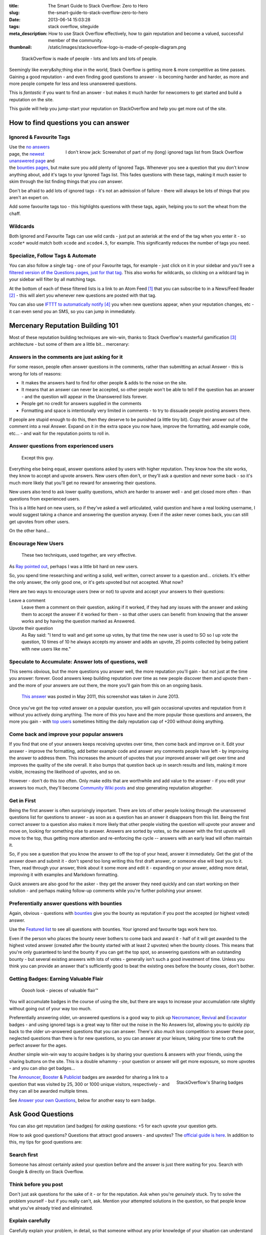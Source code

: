 :title: The Smart Guide to Stack Overflow: Zero to Hero
:slug: the-smart-guide-to-stack-overflow-zero-to-hero
:date: 2013-06-14 15:03:28
:tags: stack overflow, siteguide
:meta_description: How to use Stack Overflow effectively, how to gain reputation and become a valued, successful member of the community.
:thumbnail: /static/images/stackoverflow-logo-is-made-of-people-diagram.png

.. figure:: /static/images/stackoverflow-logo-is-made-of-people-diagram.png

	StackOverflow is made of people - lots and lots and lots of people.

Seemingly like every&shy;thing else in the world, Stack Overflow is getting more & more competitive as time passes. Gaining a good reputation - and even finding good questions to answer - is becoming harder and harder, as more and more people compete for less and less unanswered questions.

This is *fantastic* if you want to find an answer - but makes it much harder for newcomers to get started and build a reputation on the site.

This guide will help you jump-start your reputation on StackOverflow and help you get more out of the site.

How to find questions you can answer
======================================

Ignored & Favourite Tags
--------------------------

.. figure:: /static/images/stack-overflow-ignored-tags.png
	:align: right
	:alt: Screenshot of part of my (very long) ignored tags list from Stack Overflow

	I don't know jack: Screenshot of part of my (long) ignored tags list from Stack Overflow


Use the `no answers <http://stackoverflow.com/unanswered/tagged/?tab=noanswers>`_ page, the `newest unanswered page <http://stackoverflow.com/unanswered/tagged/?tab=newest>`_ and the `bounties pages <http://stackoverflow.com/questions?sort=featured>`_, but make sure you add plenty of Ignored Tags. Whenever you see a question that you don't know anything about, add it's tags to your Ignored Tags list. This fades questions with these tags, making it much easier to skim through the list finding things that you *can* answer.

Don't be afraid to add lots of ignored tags - it's not an admission of failure - there will always be lots of things that you aren't an expert on.

Add some favourite tags too - this highlights questions with these tags, again, helping you to sort the wheat from the chaff.

Wildcards
---------------

.. image:: /static/images/stack-overflow-ignored-tags-add-with-wildcard.png

Both Ignored and Favourite Tags can use wild cards - just put an asterisk at the end of the tag when you enter it - so ``xcode*`` would match both ``xcode`` and ``xcode4.5``, for example. This significantly reduces the number of tags you need.

Specialize, Follow Tags & Automate
-------------------------------------

You can also follow a single tag - one of your Favourite tags, for example - just click on it in your sidebar and you'll see a `filtered version of the Questions pages, just for that tag <http://stackoverflow.com/questions/tagged/mysql%2A>`_. This also works for wildcards, so clicking on a wildcard tag in your sidebar will filter by all matching tags.

.. image:: /static/images/stack-overflow-follow-tags-feed-with-wildcard.png

At the bottom of each of these filtered lists is a link to an Atom Feed [#atomfeed]_ that you can subscribe to in a News/Feed Reader [#feedreader]_ - this will alert you whenever new questions are posted with that tag.

You can also use `IFTTT to automatically notify <https://ifttt.com/recipes/search?q=stackoverflow>`_ [#ifttt]_ you when new questions appear, when your reputation changes, etc - it can even send you an SMS, so you can jump in immediately.


Mercenary Reputation Building 101
======================================

Most of these reputation building techniques are win-win, thanks to Stack Overflow's masterful gamification [#gamification]_ architecture - but some of them are a little bit... mercenary:

Answers in the comments are just asking for it
--------------------------------------------------

For some reason, people often answer questions in the comments, rather than submitting an actual Answer - this is wrong for lots of reasons:

- It makes the answers hard to find for other people & adds to the noise on the site.
- It means that an answer can never be accepted, so other people won't be able to tell if the question has an answer - and the question will appear in the Unanswered lists forever.
- People get no credit for answers supplied in the comments
- Formatting and space is intentionally very limited in comments - to try to dissuade people posting answers there.

If people are stupid enough to do this, then they deserve to be punished (a little tiny bit). Copy their answer out of the comment into a real Answer. Expand on it in the extra space you now have, improve the formatting, add example code, etc... - and wait for the reputation points to roll in.

Answer questions from experienced users
-------------------------------------------

.. figure:: /static/images/screenshot-13-06-06-07-43-18-pm.png

   Except this guy.

Everything else being equal, answer questions asked by users with higher reputation. They know how the site works, they know to accept and upvote answers. New users often don't, or they'll ask a question and never some back - so it's much more likely that you'll get no reward for answering their questions.

New users also tend to ask lower quality questions, which are harder to answer well - and get closed more often - than questions from experienced users.

This is a little hard on new users, so if they've asked a well articulated, valid question and have a real looking username, I would suggest taking a chance and answering the question anyway. Even if the asker never comes back, you can still get upvotes from other users.

On the other hand...

Encourage New Users
------------------------

.. figure:: /static/images/stackoverflow-upvotes-accept-encourage-users.png

   These two techniques, used together, are *very* effective.

As `Ray pointed out <#article-comments-section>`_, perhaps I was a little bit hard on new users.

So, you spend time researching and writing a solid, well written, correct answer to a question and... crickets. It's either the only answer, the only good one, or it's gets upvoted but not accepted. What now?

Here are two ways to encourage users (new or not) to upvote and accept your answers to their questions:

Leave a comment
    Leave them a comment on their question, asking if it worked, if they had any issues with the answer and asking them to accept the answer if it worked for them - so that other users can benefit: from knowing that the answer works and by having the question marked as Answered.
Upvote their question
    As Ray said: "I tend to wait and get some up votes, by that time the new user is used to SO so I up vote the question, 10 times of 10 he always accepts my answer and adds an upvote, 25 points collected by being patient with new users like me."

Speculate to Accumulate: Answer lots of questions, well
--------------------------------------------------------
This seems obvious, but the more questions you answer well, the more reputation you'll gain - but not just at the time you answer: forever. Good answers keep building reputation over time as new people discover them and upvote them - and the more of your answers are out there, the more you'll gain from this on an ongoing basis.

.. figure:: /static/images/screenshot-13-06-06-07-27-10-pm.png

	`This answer <http://stackoverflow.com/questions/2675323/mysql-load-null-values-from-csv-data/5968530#5968530>`_ was posted in May 2011, this screenshot was taken in June 2013.

Once you've got the top voted answer on a popular question, you will gain occasional upvotes and reputation from it without you actively doing anything. The more of this you have and the more popular those questions and answers, the more you gain - with `top users <http://stackoverflow.com/users/1288/bill-the-lizard?tab=reputation>`_ sometimes hitting the daily reputation cap of +200 without doing anything.

Come back and improve your popular answers
---------------------------------------------

If you find that one of your answers keeps receiving upvotes over time, then come back and improve on it. Edit your answer - improve the formatting, add better example code and answer any comments people have left - by improving the answer to address them. This increases the amount of upvotes that your improved answer will get over time and improves the quality of the site overall.
It also bumps that question back up in search results and lists, making it more visible, increasing the likelihood of upvotes, and so on.

However - don't do this *too* often. Only make edits that are worthwhile and add value to the answer - if you edit your answers too much, they'll become `Community Wiki posts <http://meta.stackoverflow.com/questions/11740/what-are-community-wiki-posts>`_ and stop generating reputation altogether.

Get in First
-------------------
Being the first answer is often surprisingly important. There are lots of other people looking through the unanswered questions list for questions to answer - as soon as a question has an answer it disappears from this list. Being the first correct answer to a question also makes it more likely that other people visiting the question will upvote your answer and move on, looking for something else to answer. Answers are sorted by votes, so the answer with the first upvote will move to the top, thus getting more attention and re-enforcing the cycle -- answers with an early lead will often maintain it.

So, if you see a question that you know the answer to off the top of your head, answer it immediately. Get the gist of the answer down and submit it - don't spend too long writing this first draft answer, or someone else will beat you to it. Then, read through your answer, think about it some more and edit it - expanding on your answer, adding more detail, improving it with examples and Markdown formatting.

Quick answers are also good for the asker - they get the answer they need quickly and can start working on their solution - and perhaps making follow-up comments while you're further polishing your answer.

Preferentially answer questions with bounties
------------------------------------------------
Again, obvious - questions with `bounties <http://stackoverflow.com/helpcenter/bounty>`_ give you the bounty as reputation if you post the accepted (or highest voted) answer.

.. image:: /static/images/screenshot-13-06-06_07-12-23-pm.png


Use the `Featured list <http://stackoverflow.com/questions?pagesize=50&sort=featured>`_ to see all questions with bounties. Your ignored and favourite tags work here too.

Even if the person who places the bounty never bothers to come back and award it - half of it will get awarded to the highest voted answer (created after the bounty started with at least 2 upvotes) when the bounty closes. This means that you're only guaranteed to land the bounty if you can get the top spot, so answering questions with an outstanding bounty - but several existing answers with lots of votes - generally isn't such a good investment of time. Unless you think you can provide an answer that's sufficiently good to beat the existing ones before the bounty closes, don't bother.

Getting Badges: Earning Valuable Flair
-----------------------------------------

.. figure:: /static/images/screenshot-13-06-06_07-14-59-pm.png

    Ooooh look - pieces of valuable flair™

You will accumulate badges in the course of using the site, but there are ways to increase your accumulation rate slightly without going out of your way too much.

Preferentially answering older, un-answered questions is a good way to pick up `Necromancer <http://stackoverflow.com/badges/17/necromancer?userid=259698>`_, `Revival <http://stackoverflow.com/badges/837/revival?userid=259698>`_ and `Excavator <http://stackoverflow.com/badges/1287/excavator?userid=259698>`_ badges - and using ignored tags is a great way to filter out the noise in the No Answers list, allowing you to quickly zip back to the older un-answered questions that you can answer. There's also *much less* competition to answer these poor, neglected questions than there is for new questions, so you can answer at your leisure, taking your time to craft the perfect answer for the ages.

.. image:: /static/images/stackoverflow-sharing-a-link.png
    :alt: Screenshot of the Sharing buttons at the bottom left of a Question.

Another simple win-win way to acquire badges is by sharing your questions & answers with your friends, using the sharing buttons on the site. This is a double whammy - your question or answer will get more exposure, so more upvotes - and you can *also* get badges...

.. figure:: /static/images/stackoverflow-sharing-badges.png
    :alt: Screenshots of the StackOverflow badges for sharing links.
    :align: right

    StackOverflow's Sharing badges

The `Announcer <http://stackoverflow.com/badges/260/announcer>`_, `Booster <http://stackoverflow.com/badges/261/booster>`_ & `Publicist <http://stackoverflow.com/badges/262/publicist>`_ badges are awarded for sharing a link to a question that was visited by 25, 300 or 1000 unique visitors, respectively - and they can all be awarded multiple times.

See `Answer your own Questions <#answer-your-own-questions>`_, below for another easy to earn badge.

Ask Good Questions
========================

You can also get reputation (and badges) for *asking* questions: +5 for each upvote your question gets.

How to ask good questions? Questions that attract good answers - and upvotes? The `official guide is here <http://stackoverflow.com/helpcenter/asking>`_. In addition to this, my tips for good questions are:

Search first
-----------------------------
Someone has almost certainly asked your question before and the answer is just there waiting for you. Search with Google & directly on Stack Overflow.

Think before you post
-----------------------------
Don't just ask questions for the sake of it - or for the reputation. Ask when you're *genuinely* stuck. Try to solve the problem yourself - but if you really can't, ask. Mention your attempted solutions in the question, so that people know what you've already tried and eliminated.

Explain carefully
-----------------------------

Carefully explain your problem, in detail, so that someone without any prior knowledge of your situation can understand the problem. They're not telepathic - you need to explain yourself succinctly and thoughtfully if you want a good answer.

Include a relevant simplified example
---------------------------------------

Boil your problem down to it's essence and include a simplified example - with any required code and data - in your question. Try and make this as short as possible without leaving out anything essential.

A working example, using `jsfiddle <http://jsfiddle.net/>`_, `sqlfiddle <http://sqlfiddle.com/>`_, `rubyfiddle <http://rubyfiddle.com/>`_, etc... is the gold standard. Put the simplified example code into your question as normal, but also upload it to the relevant \*fiddle site and add the link to your question.

Use Markdown formatting
----------------------------

This goes for both asking questions and answering them. Stack Overflow `supports Markdown for formatting your posts <http://stackoverflow.com/editing-help>`_ - *use it*! It will make your questions easier to read and understand, you'll get more upvotes and better answers.

Read before posting, then read it again afterwards
-----------------------------------------------------
Read you question through a few times before posting. Make sure that it's well phrased, well formatted and spelt correctly. Make sure that your example code and data is clear and concise and includes everything you would need to reproduce the problem.

Once you've posted it, read the live version and edit out the mistakes you missed before posting.

Answer your own Questions
=============================

In the unlikely event that you can't get any help from StackOverflow initially - but later figure out the solution yourself - post both the question and the answer at the same time. As `balpha <http://balpha.de/>`_ said in the `comments <#article-comments-section>`_:

    If you've had a hard or interesting problem for which there's nothing on Stack Overflow yet, and you have eventually managed to solve it yourself: Ask *and answer* the question. Someone else is bound to be having the same problem, and you already did the hard work. The "ask question" interface has a checkbox that lets you submit an answer alongside with the question. And if you've already asked the question, and then *later* managed to solve the problem: Go ahead, answer your own question.

    Not only can you spare the next person with the same issue having to figure it out all over again - you also have a chance to get an upvote from them on both the question and the answer, for a total of 15 reputation!

Reputation Bonanza!

If you later figure out the answer to one of your questions - or figure out a *better* answer, or a new solution becomes available, come back and tell everyone by either answering - or adding an answer - to your own question: everyone wins.

.. figure:: /static/images/stackoverflow-self-learner-badge.png
    :alt: Screenshot of the Self Learner Badge from StackOverflow

    Answered your own question with score of 3 or more.

This is `offically encouraged <http://blog.stackoverflow.com/2011/07/its-ok-to-ask-and-answer-your-own-questions/>`_ - there are even badges for doing it, so Ask and Answer away!

----------------

If you've got any tips or advice I've missed, I'd love to hear about them in the comments below.

----------------

Footnotes & References
--------------------------

.. [#atomfeed] **Atom Feeds** (like RSS Feeds) can be used to allow users to subscribe to updates from a website. `Wikipedia Atom Article... <http://en.wikipedia.org/wiki/Atom_(standard)>`_
.. [#feedreader] A **Feed Reader** is a piece of software (Desktop, Mobile or Web based) that allows users to collect/aggregate and read their Feeds, manage subscriptions and send notifications. `Wikipedia Feed Reader Article... <http://en.wikipedia.org/wiki/Feed_reader>`_
.. [#gamification] **Gamification** is the use of game thinking and game mechanics in a non-game context in order to engage users and solve problems. `Wikipedia Gamification Article... <http://en.wikipedia.org/wiki/Gamification>`_
.. [#ifttt] **IFTTT** enables you to create and share "recipes" that fit the simple statement: "if this then that". The "this" part of a recipe is a trigger. Some example triggers are "I’m tagged in a photo on Facebook" or "I check in on Foursquare." The "that" part of a recipe is an action. Some example actions are "send me a text message" or "create a status message on Facebook.". `Wikipedia IFTTT Article... <http://en.wikipedia.org/wiki/IFTTT>`_